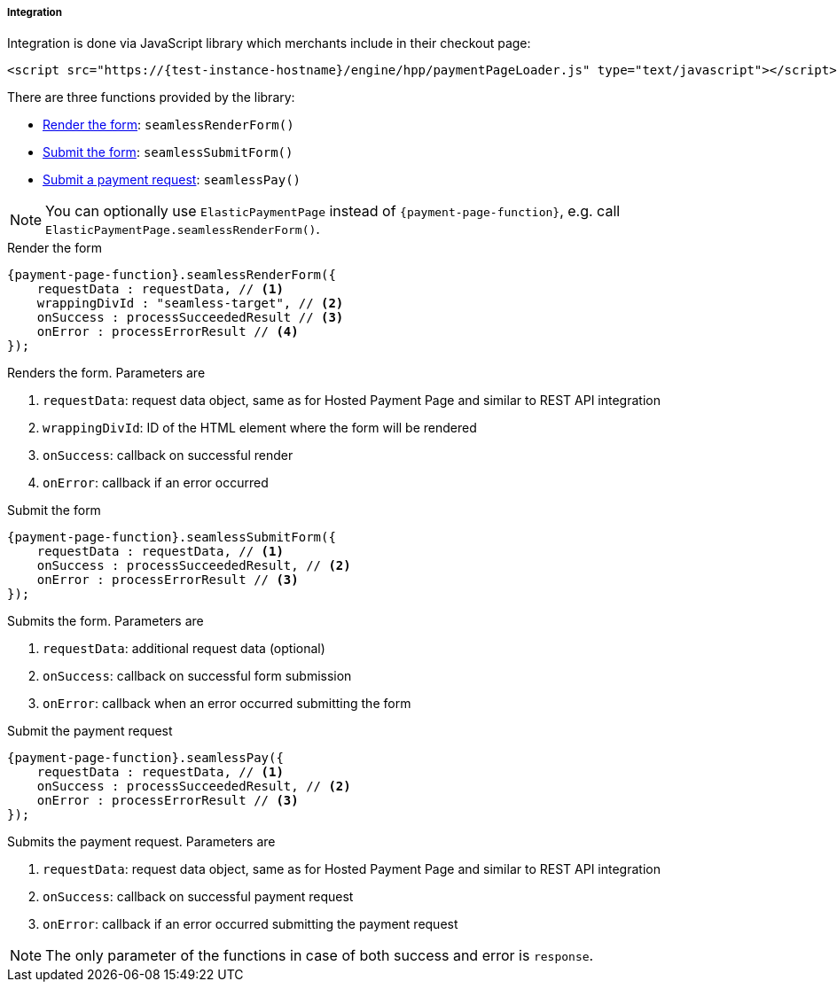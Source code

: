 [#Seamless_Integration]
===== Integration

Integration is done via JavaScript library which merchants include in
their checkout page:

[source,html]
----
<script src="https://{test-instance-hostname}/engine/hpp/paymentPageLoader.js" type="text/javascript"></script>
----

[#Seamless_Integration_Library]
There are three functions provided by the library:

- <<Seamless_Integration_Library_RenderForm, Render the form>>: ``seamlessRenderForm()``
- <<Seamless_Integration_Library_SubmitForm, Submit the form>>: ``seamlessSubmitForm()``
- <<Seamless_Integration_Library_SubmitPaymentRequest, Submit a payment request>>: ``seamlessPay()``

//-

NOTE: You can optionally use ``ElasticPaymentPage`` instead of ``{payment-page-function}``, e.g. call ``ElasticPaymentPage.seamlessRenderForm()``.

[#Seamless_Integration_Library_RenderForm]
.Render the form
[source,js]
----
{payment-page-function}.seamlessRenderForm({
    requestData : requestData, // <1>
    wrappingDivId : "seamless-target", // <2>
    onSuccess : processSucceededResult // <3>
    onError : processErrorResult // <4>
});
----

Renders the form. Parameters are

<1> ``requestData``: request data object, same as for Hosted Payment Page and similar to REST API integration
<2> ``wrappingDivId``: ID of the HTML element where the form will be rendered
<3> ``onSuccess``: callback on successful render
<4> ``onError``: callback if an error occurred

[#Seamless_Integration_Library_SubmitForm]
.Submit the form
[source,js]
----
{payment-page-function}.seamlessSubmitForm({
    requestData : requestData, // <1>
    onSuccess : processSucceededResult, // <2>
    onError : processErrorResult // <3>
});
----

Submits the form. Parameters are

<1> ``requestData``: additional request data (optional)
<2> ``onSuccess``: callback on successful form submission
<3> ``onError``: callback when an error occurred submitting the form

[#Seamless_Integration_Library_SubmitPaymentRequest]
.Submit the payment request
[source,js]
----
{payment-page-function}.seamlessPay({
    requestData : requestData, // <1>
    onSuccess : processSucceededResult, // <2>
    onError : processErrorResult // <3>
});
----

Submits the payment request. Parameters are

<1> ``requestData``: request data object, same as for Hosted Payment Page and similar to REST API integration
<2> ``onSuccess``: callback on successful payment request
<3> ``onError``: callback if an error occurred submitting the payment request

NOTE: The only parameter of the functions in case of both success and error is ``response``.
